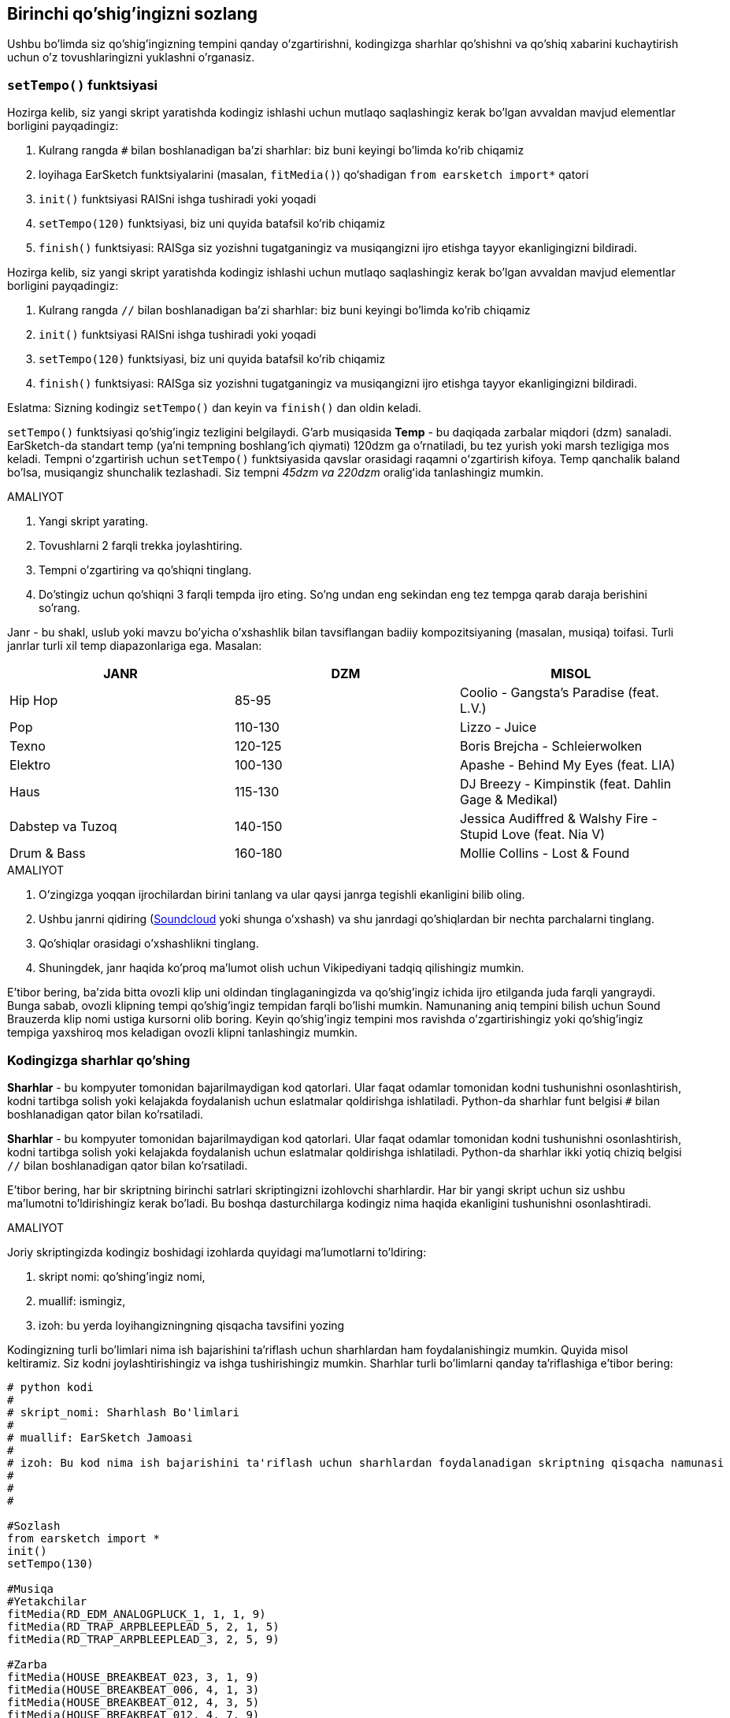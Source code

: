 [[customizeyourfirstsong]]
== Birinchi qo'shig'ingizni sozlang
:nofooter:

Ushbu bo'limda siz qo'shig'ingizning tempini qanday o'zgartirishni, kodingizga sharhlar qo'shishni va qo'shiq xabarini kuchaytirish uchun o'z tovushlaringizni yuklashni o'rganasiz.

[[settempo]]
=== `setTempo()` funktsiyasi

[role="curriculum-python"]
--
Hozirga kelib, siz yangi skript yaratishda kodingiz ishlashi uchun mutlaqo saqlashingiz kerak bo'lgan avvaldan mavjud elementlar borligini payqadingiz:

. Kulrang rangda `#` bilan boshlanadigan ba'zi sharhlar: biz buni keyingi bo'limda ko'rib chiqamiz
. loyihaga EarSketch funktsiyalarini (masalan, `fitMedia()`) qo‘shadigan `from earsketch import*` qatori 
. `init()` funktsiyasi RAISni ishga tushiradi yoki yoqadi
. `setTempo(120)` funktsiyasi, biz uni quyida batafsil ko'rib chiqamiz
. `finish()` funktsiyasi: RAISga siz yozishni tugatganingiz va musiqangizni ijro etishga tayyor ekanligingizni bildiradi.
--

[role="curriculum-javascript"]
--
Hozirga kelib, siz yangi skript yaratishda kodingiz ishlashi uchun mutlaqo saqlashingiz kerak bo'lgan avvaldan mavjud elementlar borligini payqadingiz:

. Kulrang rangda `//` bilan boshlanadigan ba'zi sharhlar: biz buni keyingi bo'limda ko'rib chiqamiz
. `init()` funktsiyasi RAISni ishga tushiradi yoki yoqadi
. `setTempo(120)` funktsiyasi, biz uni quyida batafsil ko'rib chiqamiz
. `finish()` funktsiyasi: RAISga siz yozishni tugatganingiz va musiqangizni ijro etishga tayyor ekanligingizni bildiradi.
--

Eslatma: Sizning kodingiz `setTempo()` dan keyin va `finish()` dan oldin keladi.

`setTempo()` funktsiyasi qo'shig'ingiz tezligini belgilaydi. G'arb musiqasida *Temp* - bu daqiqada zarbalar miqdori (dzm) sanaladi. EarSketch-da standart temp (ya'ni tempning boshlang'ich qiymati) 120dzm ga o'rnatiladi, bu tez yurish yoki marsh tezligiga mos keladi. Tempni oʻzgartirish uchun `setTempo()` funktsiyasida qavslar orasidagi raqamni oʻzgartirish kifoya. Temp qanchalik baland bo'lsa, musiqangiz shunchalik tezlashadi. Siz tempni _45dzm va 220dzm_ oraligʻida tanlashingiz mumkin.

.AMALIYOT
****
. Yangi skript yarating. 
. Tovushlarni 2 farqli trekka joylashtiring.
. Tempni o'zgartiring va qo'shiqni tinglang.
. Do'stingiz uchun qo'shiqni 3 farqli tempda ijro eting. So'ng undan eng sekindan eng tez tempga qarab daraja berishini so'rang.
****

Janr - bu shakl, uslub yoki mavzu bo'yicha o'xshashlik bilan tavsiflangan badiiy kompozitsiyaning (masalan, musiqa) toifasi. Turli janrlar turli xil temp diapazonlariga ega. Masalan:

[cols="^3*"]
|===
|JANR|DZM|MISOL

|Hip Hop
|85-95
|Coolio - Gangsta's Paradise (feat. L.V.)
|Pop
|110-130
|Lizzo - Juice 
|Texno
|120-125
|Boris Brejcha - Schleierwolken
|Elektro
|100-130
|Apashe - Behind My Eyes (feat. LIA)
|Haus
|115-130
|DJ Breezy - Kimpinstik (feat. Dahlin Gage & Medikal)
|Dabstep va Tuzoq
|140-150
|Jessica Audiffred & Walshy Fire - Stupid Love (feat. Nia V)
|Drum & Bass
|160-180
|Mollie Collins - Lost & Found
|===

.AMALIYOT
****
. O'zingizga yoqqan ijrochilardan birini tanlang va ular qaysi janrga tegishli ekanligini bilib oling.
. Ushbu janrni qidiring (https://soundcloud.com/[Soundcloud] yoki shunga o'xshash) va shu janrdagi qo'shiqlardan bir nechta parchalarni tinglang.
. Qo'shiqlar orasidagi o'xshashlikni tinglang.
. Shuningdek, janr haqida ko'proq ma'lumot olish uchun Vikipediyani tadqiq qilishingiz mumkin.
****
 
E'tibor bering, ba'zida bitta ovozli klip uni oldindan tinglaganingizda va qo'shig'ingiz ichida ijro etilganda juda farqli yangraydi. Bunga sabab, ovozli klipning tempi qo'shig'ingiz tempidan farqli bo'lishi mumkin. Namunaning aniq tempini bilish uchun Sound Brauzerda klip nomi ustiga kursorni olib boring. Keyin qo'shig'ingiz tempini mos ravishda o'zgartirishingiz yoki qo'shig'ingiz tempiga yaxshiroq mos keladigan ovozli klipni tanlashingiz mumkin.


[[comments]]
=== Kodingizga sharhlar qo'shing

[role="curriculum-python"]
*Sharhlar* - bu kompyuter tomonidan bajarilmaydigan kod qatorlari. Ular faqat odamlar tomonidan kodni tushunishni osonlashtirish, kodni tartibga solish yoki kelajakda foydalanish uchun eslatmalar qoldirishga ishlatiladi. Python-da sharhlar funt belgisi `#` bilan boshlanadigan qator bilan ko'rsatiladi. 

[role="curriculum-javascript"]
*Sharhlar* - bu kompyuter tomonidan bajarilmaydigan kod qatorlari. Ular faqat odamlar tomonidan kodni tushunishni osonlashtirish, kodni tartibga solish yoki kelajakda foydalanish uchun eslatmalar qoldirishga ishlatiladi. Python-da sharhlar ikki yotiq chiziq belgisi `//` bilan boshlanadigan qator bilan ko'rsatiladi.

E'tibor bering, har bir skriptning birinchi satrlari skriptingizni izohlovchi sharhlardir. Har bir yangi skript uchun siz ushbu ma'lumotni to'ldirishingiz kerak bo'ladi. Bu boshqa dasturchilarga kodingiz nima haqida ekanligini tushunishni osonlashtiradi.

.AMALIYOT
****
Joriy skriptingizda kodingiz boshidagi izohlarda quyidagi ma'lumotlarni to'ldiring:

. skript nomi: qo'shiпg'ingiz nomi,
. muallif: ismingiz,
. izoh: bu yerda loyihangizningning qisqacha tavsifini yozing
****

Kodingizning turli bo'limlari nima ish bajarishini ta'riflash uchun sharhlardan ham foydalanishingiz mumkin. Quyida misol keltiramiz. Siz kodni joylashtirishingiz va ishga tushirishingiz mumkin. Sharhlar turli bo'limlarni qanday ta'riflashiga e'tibor bering:

[role="curriculum-python"]
[source,python]
----
# python kodi
#
# skript_nomi: Sharhlash Bo'limlari
#
# muallif: EarSketch Jamoasi
#
# izoh: Bu kod nima ish bajarishini ta'riflash uchun sharhlardan foydalanadigan skriptning qisqacha namunasi
#
#
#

#Sozlash
from earsketch import *
init()
setTempo(130)

#Musiqa
#Yetakchilar
fitMedia(RD_EDM_ANALOGPLUCK_1, 1, 1, 9)
fitMedia(RD_TRAP_ARPBLEEPLEAD_5, 2, 1, 5)
fitMedia(RD_TRAP_ARPBLEEPLEAD_3, 2, 5, 9)

#Zarba
fitMedia(HOUSE_BREAKBEAT_023, 3, 1, 9)
fitMedia(HOUSE_BREAKBEAT_006, 4, 1, 3)
fitMedia(HOUSE_BREAKBEAT_012, 4, 3, 5)
fitMedia(HOUSE_BREAKBEAT_012, 4, 7, 9)

#Bas va shovqin
fitMedia(ELECTRO_ANALOGUE_BASS_008, 5, 1, 9)
fitMedia(TECHNO_WHITENOISESFX_001, 6, 7, 9)

#Yakunlash
finish()
----

[role="curriculum-javascript"]
[source,javascript]
----
// javascript kodi
//
// skript_nomi: Sharhlash Bo'limlari
//
// muallif: EarSketch Jamoasi
//
// tavsifi: Bu kod nima ish bajarishini ta'riflash uchun sharhlardan foydalanadigan skriptning qisqacha namunasi
//
//

//Sozlash
init();
setTempo(130);

//Musiqa
//Yetakchilar
fitMedia(RD_EDM_ANALOGPLUCK_1, 1, 1, 9);
fitMedia(RD_TRAP_ARPBLEEPLEAD_5, 2, 1, 5);
fitMedia(RD_TRAP_ARPBLEEPLEAD_3, 2, 5, 9);

//Zarba
fitMedia(HOUSE_BREAKBEAT_023, 3, 1, 9);
fitMedia(HOUSE_BREAKBEAT_006, 4, 1, 3);
fitMedia(HOUSE_BREAKBEAT_012, 4, 3, 5);
fitMedia(HOUSE_BREAKBEAT_012, 4, 7, 9);

//Bas va shovqin
fitMedia (ELECTRO_ANALOGUE_BASS_008, 5, 1, 9);
fitMedia (TECHNO_WHITENOISESFX_001, 6, 7, 9);

//Yakunlash
finish();
----

{nbsp} +

[[uploadingsounds]]
=== Shaxsiy tovushlaringizni yuklang

_Kontent Menejeri_ orqali shaxsiy audioingizni yuklashingiz mumkin. Ekraningizning chap tomonida _Kontent Menejerini_ oching. Tovush qo'shish oynasini ochish uchun "Tovushlar" yorlig'i ostidagi filtrlardan pastroqda "Tovush qo'shish" tugmasini bosing (agar tugma ko'rinmasa, tizimga kirganingizga ishonch hosil qiling). Keling, birinchi 3 ta variantni ko'rib chiqaylik:

. *Tovushni Yuklash* kompyuteringizda avvaldan mavjud bo'lgan audio fayllarni (.mp3, .aiff va hokazo) tanlash imkonini beradi. Ehtiyoj bo'lsa, fayl nomini o'zgartiring ("doimiy qiymat(talab etilgan)") va "YUKLASH" tugmasini bosing.
. *Tezkor yozib olish* qisqa kliplarni bevosita EarSketch kutubxonasiga yozib olish imkonini beradi. Qo'shimcha ma'lumot olish uchun quyidagi videoni ko'ring.
. *Freesound* ochiq manbali audio ma'lumotlar bazasi bo'lgan Freesound.org dan tovushlarni bevosita import qilish imkonini beradi. Qidiruv satrida siz tovush turini qidirishingiz mumkin (masalan: qushlarning qo'shiqlari, yomg'ir, gavjum ko'cha ...). "Natijalar" ostida tovushlar ro'yxati paydo bo'ladi. Ijro tugmasini bosish orqali tovushlarni oldindan ko'rishingiz mumkin, agar u sizga yoqsa, fayl nomi oldidagi o'zgartirish tugmachasini tanlang, so'ng eng pastki qismidagi "YUKLASH" tugmasini bosing.

Siz hozirgina yuklagan yoki yozib olgan tovushni topish uchun Kontent Menejerining Ovoz yorlig'i ostidagi qidirish satriga uning nomini kiriting.

[role="curriculum-mp4"]
[[video101rec]]
video::./videoMedia/010-01-Recording&UploadingSounds-PY-JS.mp4[]

.AMALIYOT
****
Musiqa va umuman san'at ko'pincha xabarni yetkazishning bir usuli hisoblanadi. Bu qo'shiq matni va/yoki qo'shiqning kayfiyati orqali bo'lishi mumkin. Sizdan nimanidir ifodalovchi qisqa qo'shiq yaratishingizni xohlaymiz. Bu siz baham ko'rmoqchi bo'lgan tuyg'u yoki hikoya bo'lishi mumkin.

. Ifodalashni xohlayotgan narsangizni tasavvur qiling
. Keyin yoki:
.. She'r yozing va uni qo'shiq qilib aytayotganingizni yoki uni o'qiyotganingizni yozib oling, yoki
.. Xabaringiz bilan bog'liq ba'zi tovushlarni yozib oling yoki yuklab oling
. `fitMedia()` funktsiyasidan foydalanib, ushbu yozuvlarni qo'shiqqa qo'shing
. So'ng `fitMedia()` funktsiyasidan foydalanib, qoʻshimcha EarSketch kliplarini qoʻshing
. Qo'shiqni do'stingizga taqdim eting
. Siz o'z qo'shiqlaringizni va ifodalamoqchi bo'lgan narsalarni muhokama qilishingiz mumkin
****

*Jarayonlar* yoki vazifalar kompyuteringizda ishlaydigan dasturlardir. Kompyuter CPU'si yoki *Markaziy Protsessor* ularni amalga oshiradi. 

Kompyuterning *xotirasi* Markaziy Protsessor foydalanishi uchun ma'lumotlar va ishlov berish ko'rsatmalarini o'z ichiga oladi. Xotira, shuningdek, asosiy xotira yoki RAM (Random Access Memory) deb ham ataladi, o'z ma'lumotlarini vaqtincha saqlaydi. Operativ xotirada faqat faol ishlayotgan jarayonlar uchun ma'lumotlar saqlanadi. Bu Markaziy Protsessor uchun ko'rsatmalar va ma'lumotlarga tezkor kirish imkonini beradi.

Xotira (yoki qisqa muddatli saqlash) va uzoq muddatli saqlash o'rtasida farq bor. Qattiq disk yoki bulutli zaxira kabi uzoq muddatli saqlash ikkilamchi xotira deb ataladi. *Ikkilamchi xotira*, hatto kompyuter o'chirilgandan keyin ham uzoq vaqt davomida katta hajmdagi ma'lumotlarni saqlaydi. Markaziy Protsessor to'g'ridan-to'g'ri ikkilamchi xotira bilan o'zaro aloqa qilmaydi. Markaziy Protsessor jarayonni amalga oshirayotganda, protsessor ularga tezda kira olishi uchun ikkilamchi xotiradan olingan ma'lumotlar birinchi navbatda xotiraga joylashtirilishi kerak.

Ba'zida Markaziy Protsessor foydalanishi uchun xotiradagi ma'lumotlar ikkilamchi xotira o'rniga kirish qurilmasidan keladi. *Kirishlar* - bu mikrofondan audio kabi kompyuter tomonidan qabul qilingan signallar yoki ma'lumotlar. Xuddi shunday, *chiqishlar* undan yuboriladigan signallar yoki ma'lumotlar, masalan, karnay orqali audio chiqishi. Kirish/chiqish yoki I/O - bu kompyuterning tashqi dunyo, jumladan, odamlar bilan aloqa vositasi!

Keling, misol sifatida EarSketch-ga ovoz yozishni ko'rib chiqaylik. Avval, biz ma'lumotlarni kompyuterga kiritish qurilmasi - mikrofon orqali yozib olamiz. Markaziy Protsessor bu audio ma'lumotlarni o'z xotirasida saqlaydi. Yozuvingizni tinglash uchun ijro tugmasini bossangiz, Markaziy Protsessor ma'lumotlarga kiradi va ularni chiqish, karnay yoki quloqchinlarga yuboradi. Yuklash tugmasini bosganingizda, Markaziy Protsessor audio ma'lumotlarni standart ovoz fayli formatiga (WAV fayli yoki .wav) o'zgartiruvchi jarayonni ishga tushiradi va uni EarSketch serveriga yuboradi. Server barcha EarSketch foydalanuvchilariga, shu jumladan shaxsiy kompyuteringizga xizmat ko'rsatadigan tashqi tizimdir. EarSketch serveri tovush faylini xotiradan serverning ikkilamchi xotirasiga saqlaydi, shunda siz kelajakda unga kirishingiz mumkin.

Quyidagi qo'shimcha videoni ko'ring:

[role="curriculum-mp4"]
[[video11cpu]]
video::./videoMedia/010-02-ProcessesandMemory-PY-JS.mp4[]

////
END OF OPTIONAL
////

[[copyright]]
=== Mualliflik Huquqidan Oqilona Foydalaning

*Mualliflik huquqi* qonunning *intellektual mulk* yoki musiqa kabi ijodiy ishlarga egalik huquqini qamrab oluvchi qismidir. Namunalarni (kichik musiqa qismlarini) ishlatganda yoki mavjud musiqalarni remiks qilishda siz mualliflarni ko'rsatib o'tishingiz kerak va buni kodingiz sharhlarida amalga oshirishingiz mumkin. Boshqa bastakorlarning tovushlaridan foydalanish va oʻz musiqangizni baham koʻrishdan oldin mualliflik huquqi haqida koʻproq bilib oling!

*Mualliflik huquqi* qonunning *intellektual mulk* yoki musiqa kabi ijodiy ishlarga egalik huquqini qamrab oluvchi qismidir. 

Original va yetarlicha mazmunli narsalarni yaratganingizda, siz avtomatik ravishda mualliflik huquqini olasiz! Qo'shma Shtatlarda, bu siz nusxa ko'chirishingiz, o'zgartirishlar kiritishingiz va yaratgan narsalaringizni baham ko'rishingiz mumkinligini anglatadi.

Qo'shiq bilan bog'liq ikkita mualliflik huquqi mavjud: qo'shiqqa bo'lgan huquqlar (yozuvchi yoki bastakor tomonidan) va tovushli yozuvga bo'lgan huquqlar (ko'pincha ovoz yozish kompaniyasi). Ommaviy chiqishlardan olingan to'lov haqi qo'shiq muallifiga tushadi va qo'shiq yozuvi sotishdan tushgan to'lov haqining aksariyati ovoz yozish kompaniyasiga tushadi. 

*Mualliflik huquqining buzilishi* musiqani noqonuniy yuklab olish kabi mualliflik huquqining buzilishidir. Qo'shma Shtatlarda *adolatli foydalanish* mualliflik huquqi bilan himoyalangan kontentdan ma'lum sharoitlarda, masalan, ta'lim yoki tanqidiy maqsadlarda foydalanishga ruxsat beradi, asarning faqat kichik qismini qayta ishlatishga imkon beradi. Odil foydalanish har bir holat uchun sudya tomonidan alohida-alohida belgilanadi.

Adolatli foydalanishdan tashqari, musiqadan ochiq foydalanish va ulashish usuli ham mavjud. Mualliflik huquqi bizga kam emas, balki ko'proq san'at yaratish va baham ko'rishda yordam berishi kerak. Ijrochilar Tovushlar Kutubxonasidagi *namunalar* (tovushli yozuvning kichik qismi) orqali siz bilan o'z ishlarini baham ko'rgani uchun EarSketch ishlaydi. Bu ijrochilar oʻz namunalarini boshqalarga shaxsiy asarlaridan foydalanishga ruxsat beruvchi *Creative Commons* litsenziyasi ostida ulashishgan. Shunday qilib, EarSketch-da siz ushbu namunalardan ochiq foydalanishingiz va siz EarSketch-da yaratgan barcha musiqalarni baham ko'rishingiz mumkin, biroq siz ularni sota olmaysiz. Musiqangizni baham ko'rish yoki boshqa talabalarga kodingizni remiks qilishiga ruxsat berish - bu badalni to'lash va dunyoga yangi san'at asalarini taqdim etishga yordam berish hisoblanadi.

*Creative Commons* (yoki CC) litsenziyalari ijodkorlarga qanday huquqlarni saqlab qolishi va qanday huquqlar berib yuborilishini belgilash imkonini beradi. Bu yerda CC litsenziyasining mumkin bo'lgan qismlari mavjud: "Siz bu asardan o'zingiz xohlagancha foydalanishingiz mumkin, faqat bu ISTISNOLAR..."

* "...siz u yerda mening ismimni qo'yishingiz shart." - (BY) Atributi
* "...siz uni umuman o'zgartira olmaysiz." - Derivativlarsiz (ND)
* "...siz undan pul ishlay olmaysiz." - Notijorat (NC)
* "...Ijod qilgan har qanday yangi narsangizni siz faqat bir litsenziya ostida baham ko'rishingiz kerak." - Hamkorlikda Foydalanish (SA)

Creative Commons litsenziyasini ko'rsatish uchun faqat turini tanlash va uni ishingizga joylash kifoya. EarSketch-da skriptni baham ko'rganingizda, sizdan qo'shiq uchun litsenziyani ko'rsatish so'raladi. 



[[chapter2summary]]
=== 2-Bob Xulosa

[role="curriculum-python"]
* *Temp* - bu musiqa asarining ijro etilish tezligi, u daqiqada zarba miqdorida (dzm) belgilanadi. Temp janrga bog'liq.
* EarSketch Tovushlar Kutubxonasidagi kliplar tegishli tovushlar papkalarida tashkil etilgan. Klipning aniq tempini ko'rish uchun Tovush Brauzerida kursorni ism ustiga olib boring.
* Sharhlar - bu kompyuter tomonidan bajarilmaydigan kod satrlari. Biroq, ular skript ichida eslatmalar qilish uchun foydalidir.
* `from earsketch import *` loyihangizga EarSketch IDI-ni qo‘shadi. U har bir skriptning yuqori qismiga kiritilishi kerak.
* `init()` musiqani qabul qilish va namoyish qilish uchun RAISni tayyorlaydi. U har bir EarSketch skriptida bo'lishi kerak.
* `setTempo();` qo'shiqning tempini belgilash imkonini beradi. U har bir EarSketch skriptiga kiritilishi kerak.
* `finish()` RAISga kodingiz tugallanganligi haqida xabar beradi. U har bir EarSketch skriptining oxirida kiritilishi kerak.
* Shaxsiy tovushlaringizni Sound Brauzeri orqali EarSketch-ga yuklashingiz mumkin. Shunchaki "Tovush Qo'shish" tugmasini bosing.
* *Jarayon* bu kompyuterda bajariladigan vazifadir. Qayta ishlash - dastur ko'rsatmalarini bajarish uchun mas'ul bo'lgan kompyuterning *Markaziy Protsessori* tomonidan amalga oshiriladi.
* *Xotira* (RAM yoki asosiy xotira deb nomlanadi) Markaziy Protsessor foydalanishi uchun maʼlumotlar va ishlov berish koʻrsatmalarini vaqtincha saqlaydi.
* *Ikkilamchi xotira* ma'lumotlarni uzoq muddatli, ko'pincha katta hajmlarda saqlashni nazarda tutadi. Protsessor ikkilamchi xotiradagi ma'lumotlarga kira olishi uchun ular xotiraga joylashtirilishi kerak.
* *Mualliflik huquqi* - bu musiqa kabi ijodiy ishlarga egalik huquqini qamrab oluvchi qonunning bir qismi. Bastakorlar uchun bu muhim, chunki u boshqa shaxsning ishidan qanday foydalanish va almashish mumkinligini belgilaydi.
* Agar siz aniq va yangi musiqiy asar yaratsangiz, sizda avtomatik ravishda mualliflik huquqi mavjud. Boshqacha qilib aytganda, siz yaratgan asar ustida huquqlarga egasiz.
* Musiqa asarini *litsenziyalash* boshqalarga undan foydalanishga ruxsat beradi. Ba'zan asarga bo'lgan muayyan huquqlar *Creative Commons* litsenziyalari bilan saqlanadi. EarSketch sizga Ulashish oynasi orqali musiqangizga Creative Commons litsenziyalarini qo'shish imkonini beradi.

[role="curriculum-javascript"]
* *Temp* - bu musiqa asarining ijro etilish tezligi, u daqiqada zarba miqdorida (dzm) belgilanadi. Temp janrga bog'liq.
* EarSketch Tovushlar Kutubxonasidagi kliplar tegishli tovushlar papkalarida tashkil etilgan. Klipning aniq tempini ko'rish uchun Tovush Brauzerida kursorni ism ustiga olib boring.
* Sharhlar - bu kompyuter tomonidan bajarilmaydigan kod satrlari. Biroq, ular skript ichida eslatmalar qilish uchun foydalidir.
* `init();` musiqani qabul qilish va namoyish qilish uchun RAISni tayyorlaydi. U har bir EarSketch skriptida bo'lishi kerak.
* `setTempo();` qo'shiqning tempini belgilash imkonini beradi. U har bir EarSketch skriptiga kiritilishi kerak.
* `finish();` RAISga kodingiz tugallanganligi haqida xabar beradi. U har bir EarSketch skriptining oxirida kiritilishi kerak.
* Shaxsiy tovushlaringizni Sound Brauzeri orqali EarSketch-ga yuklashingiz mumkin. Shunchaki "Tovush Qo'shish" tugmasini bosing.
* *Jarayon* bu kompyuterda bajariladigan vazifadir. Qayta ishlash - dastur ko'rsatmalarini bajarish uchun mas'ul bo'lgan kompyuterning *Markaziy Protsessori* tomonidan amalga oshiriladi.
* *Xotira* (RAM yoki asosiy xotira deb nomlanadi) Markaziy Protsessor foydalanishi uchun maʼlumotlar va ishlov berish koʻrsatmalarini vaqtincha saqlaydi.
* *Ikkilamchi xotira* ma'lumotlarni uzoq muddatli, ko'pincha katta hajmlarda saqlashni nazarda tutadi. Protsessor ikkilamchi xotiradagi ma'lumotlarga kira olishi uchun ular xotiraga joylashtirilishi kerak.
* *Mualliflik huquqi* - bu musiqa kabi ijodiy ishlarga egalik huquqini qamrab oluvchi qonunning bir qismi. Bastakorlar uchun bu muhim, chunki u boshqa shaxsning ishidan qanday foydalanish va almashish mumkinligini belgilaydi.
* Agar siz aniq va yangi musiqiy asar yaratsangiz, sizda avtomatik ravishda mualliflik huquqi mavjud. Boshqacha qilib aytganda, siz yaratgan asar ustida huquqlarga egasiz.
* Musiqa asarini *litsenziyalash* boshqalarga undan foydalanishga ruxsat beradi. Ba'zan asarga bo'lgan muayyan huquqlar *Creative Commons* litsenziyalari bilan saqlanadi. EarSketch sizga Ulashish oynasi orqali musiqangizga Creative Commons litsenziyalarini qo'shish imkonini beradi.




[[chapter-questions]]
=== Savollar

[question]
--
`setTempo()` EarSketch-da qanday imkoniyat beradi?
[answers]
* Qo'shiqning tempini belgilash
* Trekka tovush qo'shish
* Baraban zarbasini yaratish
* Loyiha doirasida tovush sifatini o'zgartirish
--

[question]
--
Temp birligi nima?
[answers]
* DZM (Daqiqada Zarba Miqdori)
* O'lchovlar
* Detsibellar(dB)
* Soniyalar
--

[question]
--
Izohlarni nima uchun ishlatishingiz mumkin?
[answers]
* Yuqoridagilarning barchasi
* Kodingizni tartibga solish
* Skriptingizning boshida skriptingiz izohini yozish
* Kodingizni boshqa dasturchilar uchun o'qishni osonlashtiradi
--

[question]
--
Quyidagi bayonotlardan qaysi biri to‘g‘ri?
[answers]
* Qattiq disk ikkilamchi xotiraga misol bo'la oladi
* Audio ma'lumotlar kompyuterning Markaziy Protsessoriga saqlanadi
* Markaziy Protsessor dasturlar uchun ko'rsatma ma'lumotlarini saqlaydi
* Ikkilamchi xotira ma'lumotlarni qisqa vaqt davomida saqlaydi
--

[question]
--
Qanday qilib mualliflik huquqini olasiz?
[answers]
* Har qanday yangi asar yaratish va nashr etish orqali
* Patent sotib olish orqali
* Yashirin tashkilotga a'zo bo'lish orqali
* Ishingiz uchun litsenziya tanlash orqali
--

[question]
--
Creative Commons nima?
[answers]
* Muayyan cheklovlar ostida ishingizni ochiq baham ko'rish uchun litsenziya
* Bastalash jarayoni
* Musiqangizdan foydalanadigan har qanday odamni sudga berish huquqi
* To'lov haqi yig'ish imkonini beruvchi litsenziya
--
